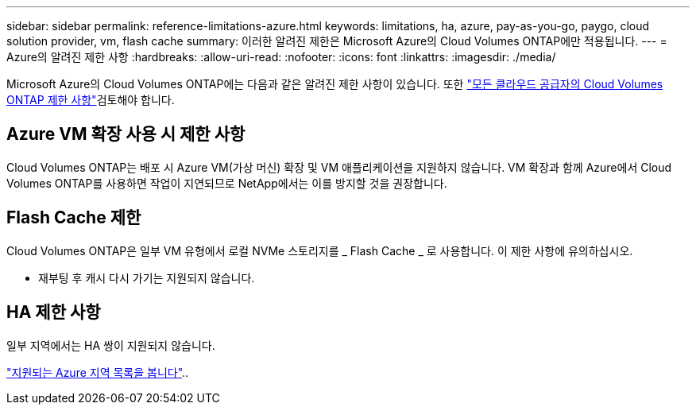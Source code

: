 ---
sidebar: sidebar 
permalink: reference-limitations-azure.html 
keywords: limitations, ha, azure, pay-as-you-go, paygo, cloud solution provider, vm, flash cache 
summary: 이러한 알려진 제한은 Microsoft Azure의 Cloud Volumes ONTAP에만 적용됩니다. 
---
= Azure의 알려진 제한 사항
:hardbreaks:
:allow-uri-read: 
:nofooter: 
:icons: font
:linkattrs: 
:imagesdir: ./media/


[role="lead"]
Microsoft Azure의 Cloud Volumes ONTAP에는 다음과 같은 알려진 제한 사항이 있습니다. 또한 link:reference-limitations.html["모든 클라우드 공급자의 Cloud Volumes ONTAP 제한 사항"]검토해야 합니다.



== Azure VM 확장 사용 시 제한 사항

Cloud Volumes ONTAP는 배포 시 Azure VM(가상 머신) 확장 및 VM 애플리케이션을 지원하지 않습니다. VM 확장과 함께 Azure에서 Cloud Volumes ONTAP를 사용하면 작업이 지연되므로 NetApp에서는 이를 방지할 것을 권장합니다.



== Flash Cache 제한

Cloud Volumes ONTAP은 일부 VM 유형에서 로컬 NVMe 스토리지를 _ Flash Cache _ 로 사용합니다. 이 제한 사항에 유의하십시오.

* 재부팅 후 캐시 다시 가기는 지원되지 않습니다.




== HA 제한 사항

일부 지역에서는 HA 쌍이 지원되지 않습니다.

https://cloud.netapp.com/cloud-volumes-global-regions["지원되는 Azure 지역 목록을 봅니다"^]..
